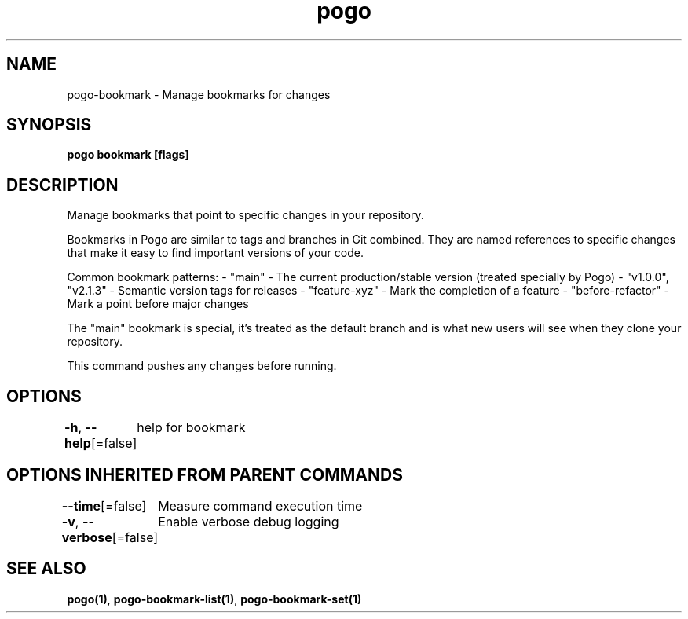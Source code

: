 .nh
.TH "pogo" "1" "Sep 2025" "pogo/dev" "Pogo Manual"

.SH NAME
pogo-bookmark - Manage bookmarks for changes


.SH SYNOPSIS
\fBpogo bookmark [flags]\fP


.SH DESCRIPTION
Manage bookmarks that point to specific changes in your repository.

.PP
Bookmarks in Pogo are similar to tags and branches in Git combined. They are
named references to specific changes that make it easy to find important
versions of your code.

.PP
Common bookmark patterns:
- "main" - The current production/stable version (treated specially by Pogo)
- "v1.0.0", "v2.1.3" - Semantic version tags for releases
- "feature-xyz" - Mark the completion of a feature
- "before-refactor" - Mark a point before major changes

.PP
The "main" bookmark is special, it's treated as the default branch and is
what new users will see when they clone your repository.

.PP
This command pushes any changes before running.


.SH OPTIONS
\fB-h\fP, \fB--help\fP[=false]
	help for bookmark


.SH OPTIONS INHERITED FROM PARENT COMMANDS
\fB--time\fP[=false]
	Measure command execution time

.PP
\fB-v\fP, \fB--verbose\fP[=false]
	Enable verbose debug logging


.SH SEE ALSO
\fBpogo(1)\fP, \fBpogo-bookmark-list(1)\fP, \fBpogo-bookmark-set(1)\fP
